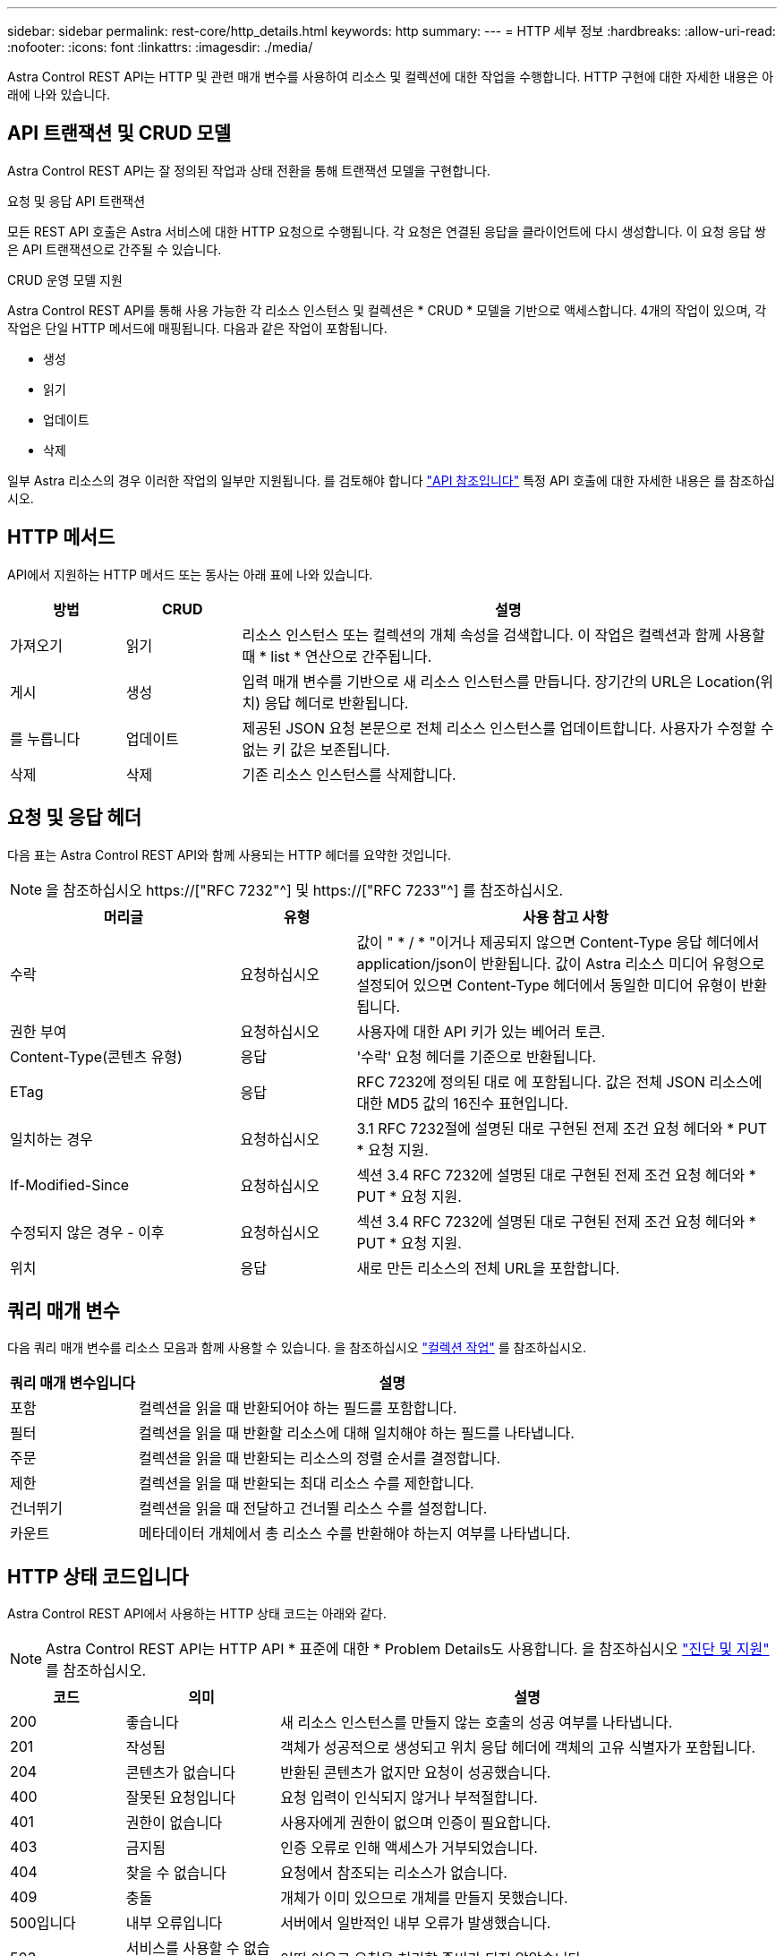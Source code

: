 ---
sidebar: sidebar 
permalink: rest-core/http_details.html 
keywords: http 
summary:  
---
= HTTP 세부 정보
:hardbreaks:
:allow-uri-read: 
:nofooter: 
:icons: font
:linkattrs: 
:imagesdir: ./media/


[role="lead"]
Astra Control REST API는 HTTP 및 관련 매개 변수를 사용하여 리소스 및 컬렉션에 대한 작업을 수행합니다. HTTP 구현에 대한 자세한 내용은 아래에 나와 있습니다.



== API 트랜잭션 및 CRUD 모델

Astra Control REST API는 잘 정의된 작업과 상태 전환을 통해 트랜잭션 모델을 구현합니다.

.요청 및 응답 API 트랜잭션
모든 REST API 호출은 Astra 서비스에 대한 HTTP 요청으로 수행됩니다. 각 요청은 연결된 응답을 클라이언트에 다시 생성합니다. 이 요청 응답 쌍은 API 트랜잭션으로 간주될 수 있습니다.

.CRUD 운영 모델 지원
Astra Control REST API를 통해 사용 가능한 각 리소스 인스턴스 및 컬렉션은 * CRUD * 모델을 기반으로 액세스합니다. 4개의 작업이 있으며, 각 작업은 단일 HTTP 메서드에 매핑됩니다. 다음과 같은 작업이 포함됩니다.

* 생성
* 읽기
* 업데이트
* 삭제


일부 Astra 리소스의 경우 이러한 작업의 일부만 지원됩니다. 를 검토해야 합니다 link:../reference/api_reference.html["API 참조입니다"] 특정 API 호출에 대한 자세한 내용은 를 참조하십시오.



== HTTP 메서드

API에서 지원하는 HTTP 메서드 또는 동사는 아래 표에 나와 있습니다.

[cols="15,15,70"]
|===
| 방법 | CRUD | 설명 


| 가져오기 | 읽기 | 리소스 인스턴스 또는 컬렉션의 개체 속성을 검색합니다. 이 작업은 컬렉션과 함께 사용할 때 * list * 연산으로 간주됩니다. 


| 게시 | 생성 | 입력 매개 변수를 기반으로 새 리소스 인스턴스를 만듭니다. 장기간의 URL은 Location(위치) 응답 헤더로 반환됩니다. 


| 를 누릅니다 | 업데이트 | 제공된 JSON 요청 본문으로 전체 리소스 인스턴스를 업데이트합니다. 사용자가 수정할 수 없는 키 값은 보존됩니다. 


| 삭제 | 삭제 | 기존 리소스 인스턴스를 삭제합니다. 
|===


== 요청 및 응답 헤더

다음 표는 Astra Control REST API와 함께 사용되는 HTTP 헤더를 요약한 것입니다.


NOTE: 을 참조하십시오 https://["RFC 7232"^] 및 https://["RFC 7233"^] 를 참조하십시오.

[cols="30,15,55"]
|===
| 머리글 | 유형 | 사용 참고 사항 


| 수락 | 요청하십시오 | 값이 " * / * "이거나 제공되지 않으면 Content-Type 응답 헤더에서 application/json이 반환됩니다. 값이 Astra 리소스 미디어 유형으로 설정되어 있으면 Content-Type 헤더에서 동일한 미디어 유형이 반환됩니다. 


| 권한 부여 | 요청하십시오 | 사용자에 대한 API 키가 있는 베어러 토큰. 


| Content-Type(콘텐츠 유형) | 응답 | '수락' 요청 헤더를 기준으로 반환됩니다. 


| ETag | 응답 | RFC 7232에 정의된 대로 에 포함됩니다. 값은 전체 JSON 리소스에 대한 MD5 값의 16진수 표현입니다. 


| 일치하는 경우 | 요청하십시오 | 3.1 RFC 7232절에 설명된 대로 구현된 전제 조건 요청 헤더와 * PUT * 요청 지원. 


| If-Modified-Since | 요청하십시오 | 섹션 3.4 RFC 7232에 설명된 대로 구현된 전제 조건 요청 헤더와 * PUT * 요청 지원. 


| 수정되지 않은 경우 - 이후 | 요청하십시오 | 섹션 3.4 RFC 7232에 설명된 대로 구현된 전제 조건 요청 헤더와 * PUT * 요청 지원. 


| 위치 | 응답 | 새로 만든 리소스의 전체 URL을 포함합니다. 
|===


== 쿼리 매개 변수

다음 쿼리 매개 변수를 리소스 모음과 함께 사용할 수 있습니다. 을 참조하십시오 link:../additional/working_with_collections.html["컬렉션 작업"] 를 참조하십시오.

[cols="20,80"]
|===
| 쿼리 매개 변수입니다 | 설명 


| 포함 | 컬렉션을 읽을 때 반환되어야 하는 필드를 포함합니다. 


| 필터 | 컬렉션을 읽을 때 반환할 리소스에 대해 일치해야 하는 필드를 나타냅니다. 


| 주문 | 컬렉션을 읽을 때 반환되는 리소스의 정렬 순서를 결정합니다. 


| 제한 | 컬렉션을 읽을 때 반환되는 최대 리소스 수를 제한합니다. 


| 건너뛰기 | 컬렉션을 읽을 때 전달하고 건너뛸 리소스 수를 설정합니다. 


| 카운트 | 메타데이터 개체에서 총 리소스 수를 반환해야 하는지 여부를 나타냅니다. 
|===


== HTTP 상태 코드입니다

Astra Control REST API에서 사용하는 HTTP 상태 코드는 아래와 같다.


NOTE: Astra Control REST API는 HTTP API * 표준에 대한 * Problem Details도 사용합니다. 을 참조하십시오 link:../additional/diagnostics_support.html["진단 및 지원"] 를 참조하십시오.

[cols="15,20,65"]
|===
| 코드 | 의미 | 설명 


| 200 | 좋습니다 | 새 리소스 인스턴스를 만들지 않는 호출의 성공 여부를 나타냅니다. 


| 201 | 작성됨 | 객체가 성공적으로 생성되고 위치 응답 헤더에 객체의 고유 식별자가 포함됩니다. 


| 204 | 콘텐츠가 없습니다 | 반환된 콘텐츠가 없지만 요청이 성공했습니다. 


| 400 | 잘못된 요청입니다 | 요청 입력이 인식되지 않거나 부적절합니다. 


| 401 | 권한이 없습니다 | 사용자에게 권한이 없으며 인증이 필요합니다. 


| 403 | 금지됨 | 인증 오류로 인해 액세스가 거부되었습니다. 


| 404 | 찾을 수 없습니다 | 요청에서 참조되는 리소스가 없습니다. 


| 409 | 충돌 | 개체가 이미 있으므로 개체를 만들지 못했습니다. 


| 500입니다 | 내부 오류입니다 | 서버에서 일반적인 내부 오류가 발생했습니다. 


| 503 | 서비스를 사용할 수 없습니다 | 어떤 이유로 요청을 처리할 준비가 되지 않았습니다. 
|===